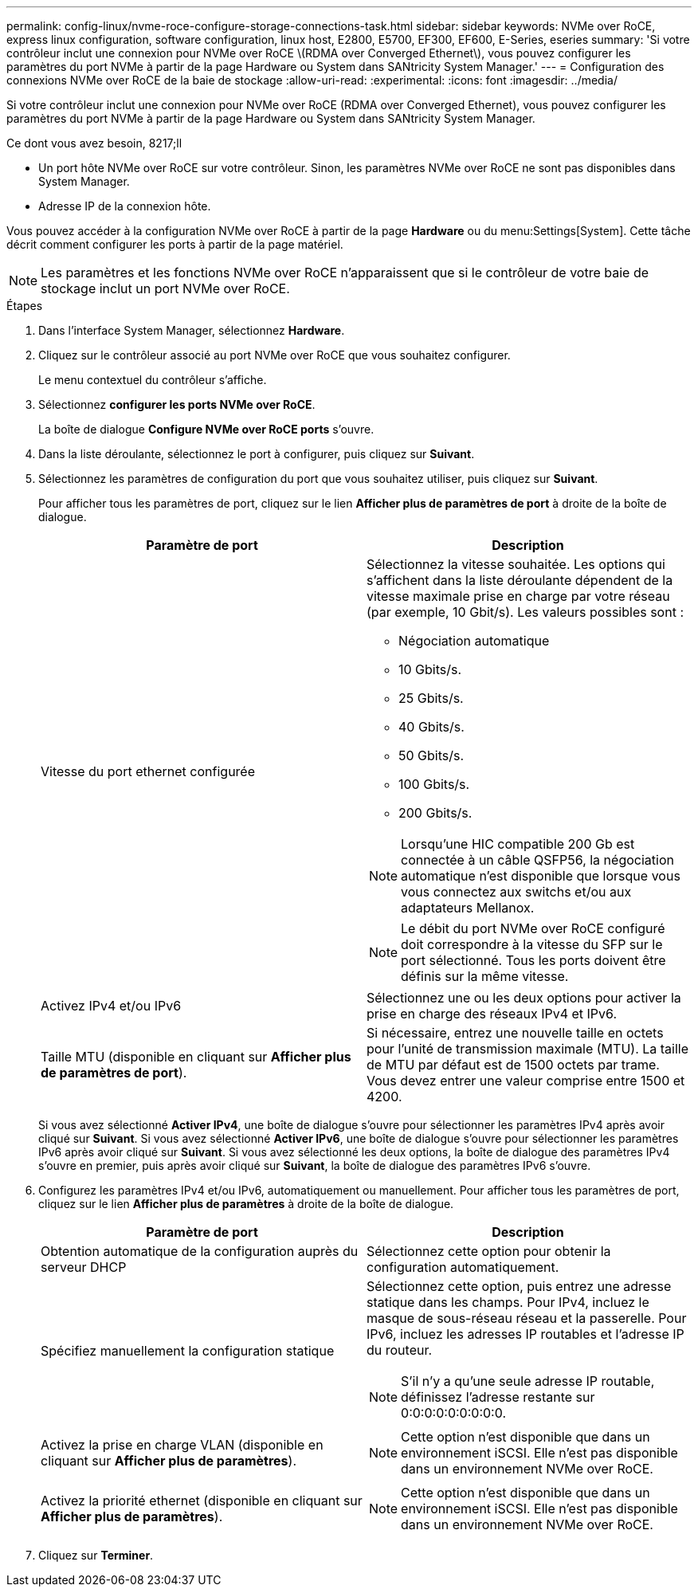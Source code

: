 ---
permalink: config-linux/nvme-roce-configure-storage-connections-task.html 
sidebar: sidebar 
keywords: NVMe over RoCE, express linux configuration, software configuration, linux host, E2800, E5700, EF300, EF600, E-Series, eseries 
summary: 'Si votre contrôleur inclut une connexion pour NVMe over RoCE \(RDMA over Converged Ethernet\), vous pouvez configurer les paramètres du port NVMe à partir de la page Hardware ou System dans SANtricity System Manager.' 
---
= Configuration des connexions NVMe over RoCE de la baie de stockage
:allow-uri-read: 
:experimental: 
:icons: font
:imagesdir: ../media/


[role="lead"]
Si votre contrôleur inclut une connexion pour NVMe over RoCE (RDMA over Converged Ethernet), vous pouvez configurer les paramètres du port NVMe à partir de la page Hardware ou System dans SANtricity System Manager.

.Ce dont vous avez besoin, 8217;ll
* Un port hôte NVMe over RoCE sur votre contrôleur. Sinon, les paramètres NVMe over RoCE ne sont pas disponibles dans System Manager.
* Adresse IP de la connexion hôte.


Vous pouvez accéder à la configuration NVMe over RoCE à partir de la page *Hardware* ou du menu:Settings[System]. Cette tâche décrit comment configurer les ports à partir de la page matériel.


NOTE: Les paramètres et les fonctions NVMe over RoCE n'apparaissent que si le contrôleur de votre baie de stockage inclut un port NVMe over RoCE.

.Étapes
. Dans l'interface System Manager, sélectionnez *Hardware*.
. Cliquez sur le contrôleur associé au port NVMe over RoCE que vous souhaitez configurer.
+
Le menu contextuel du contrôleur s'affiche.

. Sélectionnez *configurer les ports NVMe over RoCE*.
+
La boîte de dialogue *Configure NVMe over RoCE ports* s'ouvre.

. Dans la liste déroulante, sélectionnez le port à configurer, puis cliquez sur *Suivant*.
. Sélectionnez les paramètres de configuration du port que vous souhaitez utiliser, puis cliquez sur *Suivant*.
+
Pour afficher tous les paramètres de port, cliquez sur le lien *Afficher plus de paramètres de port* à droite de la boîte de dialogue.

+
|===
| Paramètre de port | Description 


 a| 
Vitesse du port ethernet configurée
 a| 
Sélectionnez la vitesse souhaitée. Les options qui s'affichent dans la liste déroulante dépendent de la vitesse maximale prise en charge par votre réseau (par exemple, 10 Gbit/s). Les valeurs possibles sont :

** Négociation automatique
** 10 Gbits/s.
** 25 Gbits/s.
** 40 Gbits/s.
** 50 Gbits/s.
** 100 Gbits/s.
** 200 Gbits/s.



NOTE: Lorsqu'une HIC compatible 200 Gb est connectée à un câble QSFP56, la négociation automatique n'est disponible que lorsque vous vous connectez aux switchs et/ou aux adaptateurs Mellanox.


NOTE: Le débit du port NVMe over RoCE configuré doit correspondre à la vitesse du SFP sur le port sélectionné. Tous les ports doivent être définis sur la même vitesse.



 a| 
Activez IPv4 et/ou IPv6
 a| 
Sélectionnez une ou les deux options pour activer la prise en charge des réseaux IPv4 et IPv6.



 a| 
Taille MTU (disponible en cliquant sur *Afficher plus de paramètres de port*).
 a| 
Si nécessaire, entrez une nouvelle taille en octets pour l'unité de transmission maximale (MTU). La taille de MTU par défaut est de 1500 octets par trame. Vous devez entrer une valeur comprise entre 1500 et 4200.

|===
+
Si vous avez sélectionné *Activer IPv4*, une boîte de dialogue s'ouvre pour sélectionner les paramètres IPv4 après avoir cliqué sur *Suivant*. Si vous avez sélectionné *Activer IPv6*, une boîte de dialogue s'ouvre pour sélectionner les paramètres IPv6 après avoir cliqué sur *Suivant*. Si vous avez sélectionné les deux options, la boîte de dialogue des paramètres IPv4 s'ouvre en premier, puis après avoir cliqué sur *Suivant*, la boîte de dialogue des paramètres IPv6 s'ouvre.

. Configurez les paramètres IPv4 et/ou IPv6, automatiquement ou manuellement. Pour afficher tous les paramètres de port, cliquez sur le lien *Afficher plus de paramètres* à droite de la boîte de dialogue.
+
|===
| Paramètre de port | Description 


 a| 
Obtention automatique de la configuration auprès du serveur DHCP
 a| 
Sélectionnez cette option pour obtenir la configuration automatiquement.



 a| 
Spécifiez manuellement la configuration statique
 a| 
Sélectionnez cette option, puis entrez une adresse statique dans les champs. Pour IPv4, incluez le masque de sous-réseau réseau et la passerelle. Pour IPv6, incluez les adresses IP routables et l'adresse IP du routeur.


NOTE: S'il n'y a qu'une seule adresse IP routable, définissez l'adresse restante sur 0:0:0:0:0:0:0:0:0.



 a| 
Activez la prise en charge VLAN (disponible en cliquant sur *Afficher plus de paramètres*).
 a| 

NOTE: Cette option n'est disponible que dans un environnement iSCSI. Elle n'est pas disponible dans un environnement NVMe over RoCE.



 a| 
Activez la priorité ethernet (disponible en cliquant sur *Afficher plus de paramètres*).
 a| 

NOTE: Cette option n'est disponible que dans un environnement iSCSI. Elle n'est pas disponible dans un environnement NVMe over RoCE.

|===
. Cliquez sur *Terminer*.

